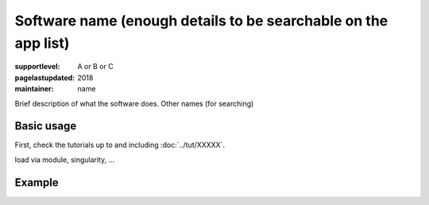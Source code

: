 Software name (enough details to be searchable on the app list)
===============================================================

:supportlevel: A or B or C
:pagelastupdated: 2018
:maintainer: name

Brief description of what the software does.  Other names (for searching)

Basic usage
-----------

First, check the tutorials up to and including :doc:`../tut/XXXXX`.

load via module, singularity, ...


Example
-------
